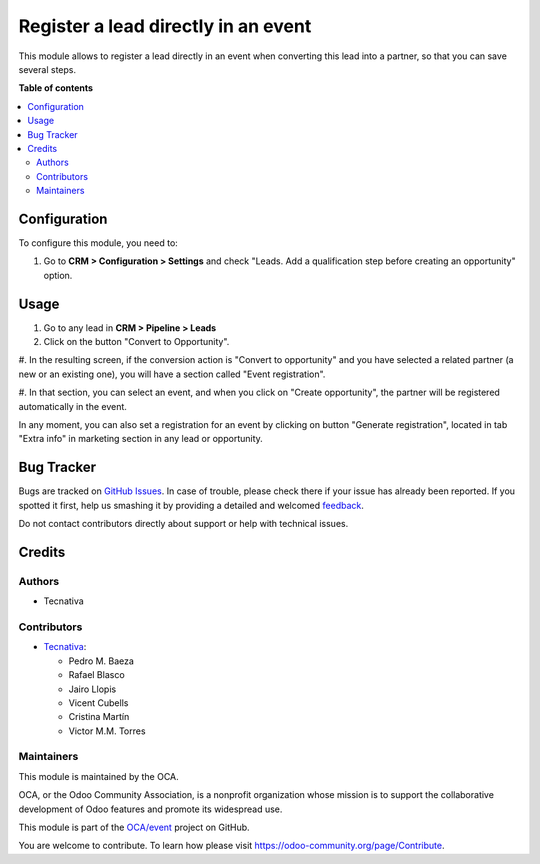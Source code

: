 ====================================
Register a lead directly in an event
====================================

.. !!!!!!!!!!!!!!!!!!!!!!!!!!!!!!!!!!!!!!!!!!!!!!!!!!!!
   !! This file is generated by oca-gen-addon-readme !!
   !! changes will be overwritten.                   !!
   !!!!!!!!!!!!!!!!!!!!!!!!!!!!!!!!!!!!!!!!!!!!!!!!!!!!

.. |badge1| image:: https://img.shields.io/badge/maturity-Beta-yellow.png
    :target: https://odoo-community.org/page/development-status
    :alt: Beta
.. |badge2| image:: https://img.shields.io/badge/licence-AGPL--3-blue.png
    :target: http://www.gnu.org/licenses/agpl-3.0-standalone.html
    :alt: License: AGPL-3
.. |badge3| image:: https://img.shields.io/badge/github-OCA%2Fevent-lightgray.png?logo=github
    :target: https://github.com/OCA/event/tree/12.0/crm_lead_to_event_registration
    :alt: OCA/event
.. |badge4| image:: https://img.shields.io/badge/weblate-Translate%20me-F47D42.png
    :target: https://translation.odoo-community.org/projects/event-12-0/event-12-0-crm_lead_to_event_registration
    :alt: Translate me on Weblate
.. |badge5| image:: https://img.shields.io/badge/runbot-Try%20me-875A7B.png
    :target: https://runbot.odoo-community.org/runbot/199/12.0
    :alt: Try me on Runbot

|badge1| |badge2| |badge3| |badge4| |badge5| 

This module allows to register a lead directly in an event when converting
this lead into a partner, so that you can save several steps.

**Table of contents**

.. contents::
   :local:

Configuration
=============

To configure this module, you need to:

#. Go to **CRM > Configuration > Settings** and check "Leads. Add a qualification step before creating an opportunity" option.

Usage
=====

#. Go to any lead in **CRM > Pipeline > Leads**

#. Click on the button "Convert to Opportunity".

#. In the resulting screen, if the conversion action is "Convert to opportunity"
and you have selected a related partner (a new or an existing one), you will
have a section called "Event registration".

#. In that section, you can select an event, and when you click on
"Create opportunity", the partner will be registered automatically in the
event.

In any moment, you can also set a registration for an event by clicking on
button "Generate registration", located in tab "Extra info" in marketing
section in any lead or opportunity.

Bug Tracker
===========

Bugs are tracked on `GitHub Issues <https://github.com/OCA/event/issues>`_.
In case of trouble, please check there if your issue has already been reported.
If you spotted it first, help us smashing it by providing a detailed and welcomed
`feedback <https://github.com/OCA/event/issues/new?body=module:%20crm_lead_to_event_registration%0Aversion:%2012.0%0A%0A**Steps%20to%20reproduce**%0A-%20...%0A%0A**Current%20behavior**%0A%0A**Expected%20behavior**>`_.

Do not contact contributors directly about support or help with technical issues.

Credits
=======

Authors
~~~~~~~

* Tecnativa

Contributors
~~~~~~~~~~~~

* `Tecnativa <https://www.tecnativa.com>`__:

  * Pedro M. Baeza
  * Rafael Blasco
  * Jairo Llopis
  * Vicent Cubells
  * Cristina Martín
  * Victor M.M. Torres

Maintainers
~~~~~~~~~~~

This module is maintained by the OCA.

.. image:: https://odoo-community.org/logo.png
   :alt: Odoo Community Association
   :target: https://odoo-community.org

OCA, or the Odoo Community Association, is a nonprofit organization whose
mission is to support the collaborative development of Odoo features and
promote its widespread use.

This module is part of the `OCA/event <https://github.com/OCA/event/tree/12.0/crm_lead_to_event_registration>`_ project on GitHub.

You are welcome to contribute. To learn how please visit https://odoo-community.org/page/Contribute.
